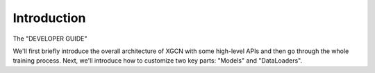 Introduction
========================

.. The "DEVELOPER GUIDE" section is for those who want to create new models. 
The "DEVELOPER GUIDE"

We'll first briefly introduce the overall architecture of XGCN with some high-level APIs
and then go through the whole training process. 
Next, we'll introduce how to customize two key parts: "Models" and "DataLoaders". 
